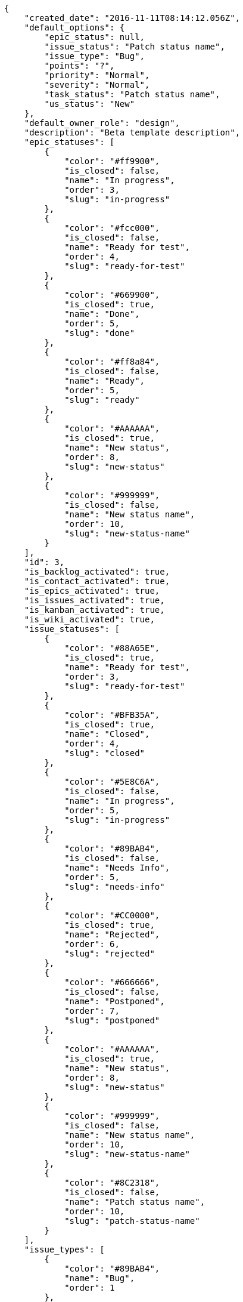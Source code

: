 [source,json]
----
{
    "created_date": "2016-11-11T08:14:12.056Z",
    "default_options": {
        "epic_status": null,
        "issue_status": "Patch status name",
        "issue_type": "Bug",
        "points": "?",
        "priority": "Normal",
        "severity": "Normal",
        "task_status": "Patch status name",
        "us_status": "New"
    },
    "default_owner_role": "design",
    "description": "Beta template description",
    "epic_statuses": [
        {
            "color": "#ff9900",
            "is_closed": false,
            "name": "In progress",
            "order": 3,
            "slug": "in-progress"
        },
        {
            "color": "#fcc000",
            "is_closed": false,
            "name": "Ready for test",
            "order": 4,
            "slug": "ready-for-test"
        },
        {
            "color": "#669900",
            "is_closed": true,
            "name": "Done",
            "order": 5,
            "slug": "done"
        },
        {
            "color": "#ff8a84",
            "is_closed": false,
            "name": "Ready",
            "order": 5,
            "slug": "ready"
        },
        {
            "color": "#AAAAAA",
            "is_closed": true,
            "name": "New status",
            "order": 8,
            "slug": "new-status"
        },
        {
            "color": "#999999",
            "is_closed": false,
            "name": "New status name",
            "order": 10,
            "slug": "new-status-name"
        }
    ],
    "id": 3,
    "is_backlog_activated": true,
    "is_contact_activated": true,
    "is_epics_activated": true,
    "is_issues_activated": true,
    "is_kanban_activated": true,
    "is_wiki_activated": true,
    "issue_statuses": [
        {
            "color": "#88A65E",
            "is_closed": true,
            "name": "Ready for test",
            "order": 3,
            "slug": "ready-for-test"
        },
        {
            "color": "#BFB35A",
            "is_closed": true,
            "name": "Closed",
            "order": 4,
            "slug": "closed"
        },
        {
            "color": "#5E8C6A",
            "is_closed": false,
            "name": "In progress",
            "order": 5,
            "slug": "in-progress"
        },
        {
            "color": "#89BAB4",
            "is_closed": false,
            "name": "Needs Info",
            "order": 5,
            "slug": "needs-info"
        },
        {
            "color": "#CC0000",
            "is_closed": true,
            "name": "Rejected",
            "order": 6,
            "slug": "rejected"
        },
        {
            "color": "#666666",
            "is_closed": false,
            "name": "Postponed",
            "order": 7,
            "slug": "postponed"
        },
        {
            "color": "#AAAAAA",
            "is_closed": true,
            "name": "New status",
            "order": 8,
            "slug": "new-status"
        },
        {
            "color": "#999999",
            "is_closed": false,
            "name": "New status name",
            "order": 10,
            "slug": "new-status-name"
        },
        {
            "color": "#8C2318",
            "is_closed": false,
            "name": "Patch status name",
            "order": 10,
            "slug": "patch-status-name"
        }
    ],
    "issue_types": [
        {
            "color": "#89BAB4",
            "name": "Bug",
            "order": 1
        },
        {
            "color": "#ba89a8",
            "name": "Question",
            "order": 2
        },
        {
            "color": "#89a8ba",
            "name": "Enhancement",
            "order": 3
        }
    ],
    "modified_date": "2016-11-11T08:14:12.078Z",
    "name": "Beta template",
    "order": 1478852052056,
    "points": [
        {
            "name": "?",
            "order": 1,
            "value": null
        },
        {
            "name": "0",
            "order": 2,
            "value": 0.0
        },
        {
            "name": "1/2",
            "order": 3,
            "value": 0.5
        },
        {
            "name": "1",
            "order": 4,
            "value": 1.0
        },
        {
            "name": "2",
            "order": 5,
            "value": 2.0
        },
        {
            "name": "3",
            "order": 6,
            "value": 3.0
        },
        {
            "name": "5",
            "order": 7,
            "value": 5.0
        },
        {
            "name": "8",
            "order": 8,
            "value": 8.0
        },
        {
            "name": "10",
            "order": 9,
            "value": 10.0
        },
        {
            "name": "13",
            "order": 10,
            "value": 13.0
        },
        {
            "name": "20",
            "order": 11,
            "value": 20.0
        },
        {
            "name": "40",
            "order": 12,
            "value": 40.0
        }
    ],
    "priorities": [
        {
            "color": "#CC0000",
            "name": "High",
            "order": 5
        },
        {
            "color": "#669933",
            "name": "Normal",
            "order": 5
        },
        {
            "color": "#AAAAAA",
            "name": "New priority",
            "order": 8
        },
        {
            "color": "#999999",
            "name": "New priority name",
            "order": 10
        },
        {
            "color": "#666666",
            "name": "Patch name",
            "order": 10
        }
    ],
    "roles": [
        {
            "computable": true,
            "name": "UX",
            "order": 10,
            "permissions": [
                "add_issue",
                "modify_issue",
                "delete_issue",
                "view_issues",
                "add_milestone",
                "modify_milestone",
                "delete_milestone",
                "view_milestones",
                "view_project",
                "add_task",
                "modify_task",
                "delete_task",
                "view_tasks",
                "add_us",
                "modify_us",
                "delete_us",
                "view_us",
                "add_wiki_page",
                "modify_wiki_page",
                "delete_wiki_page",
                "view_wiki_pages",
                "add_wiki_link",
                "delete_wiki_link",
                "view_wiki_links",
                "view_epics",
                "add_epic",
                "modify_epic",
                "delete_epic",
                "comment_epic",
                "comment_us",
                "comment_task",
                "comment_issue",
                "comment_wiki_page"
            ],
            "slug": "ux"
        },
        {
            "computable": true,
            "name": "Design",
            "order": 20,
            "permissions": [
                "add_issue",
                "modify_issue",
                "delete_issue",
                "view_issues",
                "add_milestone",
                "modify_milestone",
                "delete_milestone",
                "view_milestones",
                "view_project",
                "add_task",
                "modify_task",
                "delete_task",
                "view_tasks",
                "add_us",
                "modify_us",
                "delete_us",
                "view_us",
                "add_wiki_page",
                "modify_wiki_page",
                "delete_wiki_page",
                "view_wiki_pages",
                "add_wiki_link",
                "delete_wiki_link",
                "view_wiki_links",
                "view_epics",
                "add_epic",
                "modify_epic",
                "delete_epic",
                "comment_epic",
                "comment_us",
                "comment_task",
                "comment_issue",
                "comment_wiki_page"
            ],
            "slug": "design"
        },
        {
            "computable": true,
            "name": "Front",
            "order": 30,
            "permissions": [
                "add_issue",
                "modify_issue",
                "delete_issue",
                "view_issues",
                "add_milestone",
                "modify_milestone",
                "delete_milestone",
                "view_milestones",
                "view_project",
                "add_task",
                "modify_task",
                "delete_task",
                "view_tasks",
                "add_us",
                "modify_us",
                "delete_us",
                "view_us",
                "add_wiki_page",
                "modify_wiki_page",
                "delete_wiki_page",
                "view_wiki_pages",
                "add_wiki_link",
                "delete_wiki_link",
                "view_wiki_links",
                "view_epics",
                "add_epic",
                "modify_epic",
                "delete_epic",
                "comment_epic",
                "comment_us",
                "comment_task",
                "comment_issue",
                "comment_wiki_page"
            ],
            "slug": "front"
        },
        {
            "computable": true,
            "name": "Back",
            "order": 40,
            "permissions": [
                "add_issue",
                "modify_issue",
                "delete_issue",
                "view_issues",
                "add_milestone",
                "modify_milestone",
                "delete_milestone",
                "view_milestones",
                "view_project",
                "add_task",
                "modify_task",
                "delete_task",
                "view_tasks",
                "add_us",
                "modify_us",
                "delete_us",
                "view_us",
                "add_wiki_page",
                "modify_wiki_page",
                "delete_wiki_page",
                "view_wiki_pages",
                "add_wiki_link",
                "delete_wiki_link",
                "view_wiki_links",
                "view_epics",
                "add_epic",
                "modify_epic",
                "delete_epic",
                "comment_epic",
                "comment_us",
                "comment_task",
                "comment_issue",
                "comment_wiki_page"
            ],
            "slug": "back"
        },
        {
            "computable": false,
            "name": "Product Owner",
            "order": 50,
            "permissions": [
                "add_issue",
                "modify_issue",
                "delete_issue",
                "view_issues",
                "add_milestone",
                "modify_milestone",
                "delete_milestone",
                "view_milestones",
                "view_project",
                "add_task",
                "modify_task",
                "delete_task",
                "view_tasks",
                "add_us",
                "modify_us",
                "delete_us",
                "view_us",
                "add_wiki_page",
                "modify_wiki_page",
                "delete_wiki_page",
                "view_wiki_pages",
                "add_wiki_link",
                "delete_wiki_link",
                "view_wiki_links",
                "view_epics",
                "add_epic",
                "modify_epic",
                "delete_epic",
                "comment_epic",
                "comment_us",
                "comment_task",
                "comment_issue",
                "comment_wiki_page"
            ],
            "slug": "product-owner"
        },
        {
            "computable": false,
            "name": "Stakeholder",
            "order": 60,
            "permissions": [
                "add_issue",
                "modify_issue",
                "delete_issue",
                "view_issues",
                "view_milestones",
                "view_project",
                "view_tasks",
                "view_us",
                "modify_wiki_page",
                "view_wiki_pages",
                "add_wiki_link",
                "delete_wiki_link",
                "view_wiki_links",
                "view_epics",
                "comment_epic",
                "comment_us",
                "comment_task",
                "comment_issue",
                "comment_wiki_page"
            ],
            "slug": "stakeholder"
        }
    ],
    "severities": [
        {
            "color": "#0000FF",
            "name": "Normal",
            "order": 3
        },
        {
            "color": "#FFA500",
            "name": "Important",
            "order": 4
        },
        {
            "color": "#CC0000",
            "name": "Critical",
            "order": 5
        },
        {
            "color": "#669933",
            "name": "Minor",
            "order": 5
        },
        {
            "color": "#AAAAAA",
            "name": "New severity",
            "order": 8
        },
        {
            "color": "#999999",
            "name": "New severity name",
            "order": 10
        },
        {
            "color": "#666666",
            "name": "Patch name",
            "order": 10
        }
    ],
    "slug": "beta-template",
    "task_statuses": [
        {
            "color": "#ffcc00",
            "is_closed": true,
            "name": "Ready for test",
            "order": 3,
            "slug": "ready-for-test"
        },
        {
            "color": "#669900",
            "is_closed": true,
            "name": "Closed",
            "order": 4,
            "slug": "closed"
        },
        {
            "color": "#ff9900",
            "is_closed": false,
            "name": "In progress",
            "order": 5,
            "slug": "in-progress"
        },
        {
            "color": "#999999",
            "is_closed": false,
            "name": "Needs Info",
            "order": 5,
            "slug": "needs-info"
        },
        {
            "color": "#AAAAAA",
            "is_closed": true,
            "name": "New status",
            "order": 8,
            "slug": "new-status"
        },
        {
            "color": "#999999",
            "is_closed": false,
            "name": "New status name",
            "order": 10,
            "slug": "new-status-name"
        },
        {
            "color": "#999999",
            "is_closed": false,
            "name": "Patch status name",
            "order": 10,
            "slug": "patch-status-name"
        }
    ],
    "us_statuses": [
        {
            "color": "#999999",
            "is_archived": false,
            "is_closed": false,
            "name": "New",
            "order": 1,
            "slug": "new",
            "wip_limit": null
        },
        {
            "color": "#ff8a84",
            "is_archived": false,
            "is_closed": false,
            "name": "Ready",
            "order": 2,
            "slug": "ready",
            "wip_limit": null
        },
        {
            "color": "#ff9900",
            "is_archived": false,
            "is_closed": false,
            "name": "In progress",
            "order": 3,
            "slug": "in-progress",
            "wip_limit": null
        },
        {
            "color": "#fcc000",
            "is_archived": false,
            "is_closed": false,
            "name": "Ready for test",
            "order": 4,
            "slug": "ready-for-test",
            "wip_limit": null
        },
        {
            "color": "#669900",
            "is_archived": false,
            "is_closed": true,
            "name": "Done",
            "order": 5,
            "slug": "done",
            "wip_limit": null
        },
        {
            "color": "#5c3566",
            "is_archived": true,
            "is_closed": true,
            "name": "Archived",
            "order": 6,
            "slug": "archived",
            "wip_limit": null
        }
    ],
    "videoconferences": null,
    "videoconferences_extra_data": null
}
----
